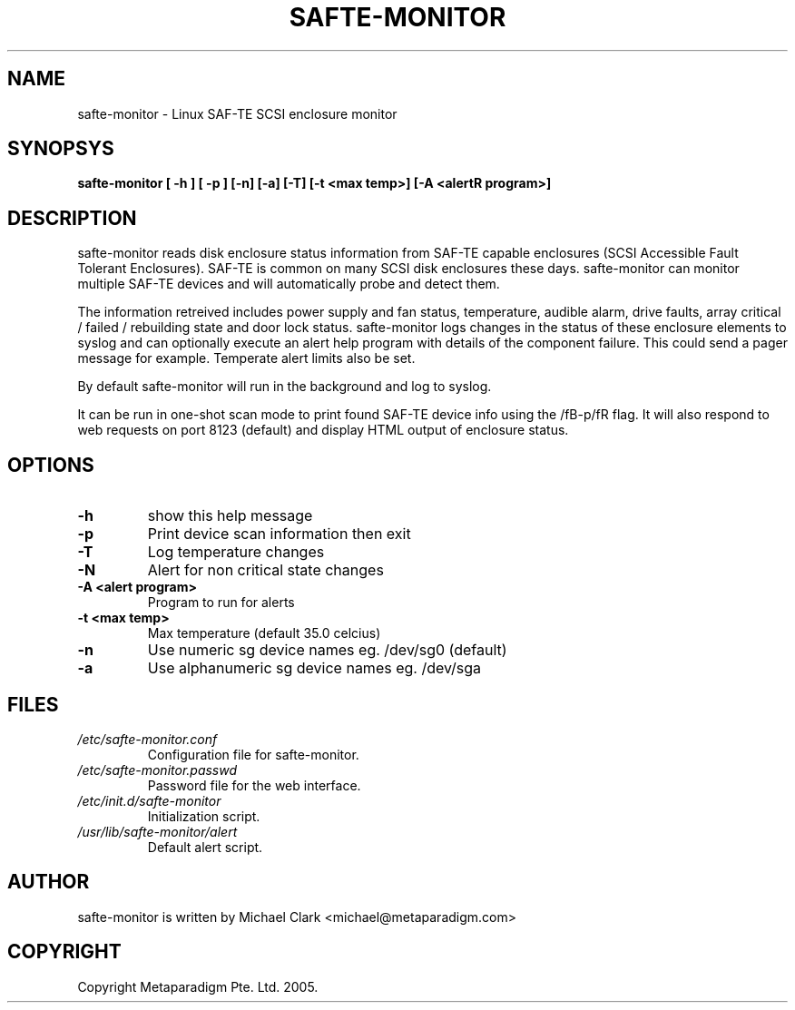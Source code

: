 .TH "SAFTE-MONITOR" "8" "13 February 2005" "" ""
.SH NAME
safte-monitor \- Linux SAF-TE SCSI enclosure monitor
.SH SYNOPSYS
.sp
\fBsafte-monitor [ -h ] [ -p ] [-n] [-a] [-T] [-t <max temp>] [-A <alert program>]\rR
.SH "DESCRIPTION"
.PP
safte-monitor reads disk enclosure status information from SAF-TE capable
enclosures (SCSI Accessible Fault Tolerant Enclosures). SAF-TE is common
on many SCSI disk enclosures these days. safte-monitor can monitor
multiple SAF-TE devices and will automatically probe and detect them.
.PP
The information retreived includes power supply and fan status,
temperature, audible alarm, drive faults, array critical / failed /
rebuilding state and door lock status. safte-monitor logs changes in the
status of these enclosure elements to syslog and can optionally execute
an alert help program with details of the component failure. This could
send a pager message for example. Temperate alert limits also be set.
.PP
By default safte-monitor will run in the background and log to syslog.
.PP
It can be run in one-shot scan mode to print found SAF-TE device info using
the /fB-p/fR flag. It will also respond to web requests on port 8123 (default)
and display HTML output of enclosure status.
.SH "OPTIONS"
.TP
\fB-h\fR
show this help message
.TP
\fB-p\fR
Print device scan information then exit
.TP
\fB-T\fR
Log temperature changes
.TP
\fB-N\fR
Alert for non critical state changes
.TP
\fB-A <alert program>\fR
Program to run for alerts
.TP
\fB-t <max temp>\fR
Max temperature (default 35.0 celcius)
.TP
\fB-n\fR
Use numeric sg device names eg. /dev/sg0 (default)
.TP
\fB-a\fR
Use alphanumeric sg device names eg. /dev/sga
.SH "FILES"
.TP
\fB\fI/etc/safte-monitor.conf\fB\fR
Configuration file for safte-monitor.
.TP
\fB\fI/etc/safte-monitor.passwd\fB\fR
Password file for the web interface.
.TP
\fB\fI/etc/init.d/safte-monitor\fB\fR
Initialization script.
.TP
\fB\fI/usr/lib/safte-monitor/alert\fB\fR
Default alert script.
.SH "AUTHOR"
safte-monitor is written by Michael Clark <michael@metaparadigm.com>
.SH "COPYRIGHT"
Copyright Metaparadigm Pte. Ltd. 2005.
